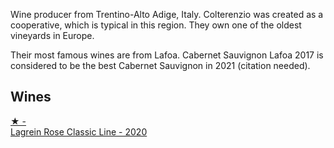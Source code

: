 Wine producer from Trentino-Alto Adige, Italy. Colterenzio was created as a cooperative, which is typical in this region. They own one of the oldest vineyards in Europe.

Their most famous wines are from Lafoa. Cabernet Sauvignon Lafoa 2017 is considered to be the best Cabernet Sauvignon in 2021 (citation needed).

** Wines

#+begin_export html
<div class="flex-container">
  <a class="flex-item flex-item-left" href="/wines/7287f76a-ac95-4832-aedc-a5b0bb26aa17.html">
    <img class="flex-bottle" src="/images/72/87f76a-ac95-4832-aedc-a5b0bb26aa17/2022-05-08-16-07-14-33618852-1F55-40E6-A2D6-7A31E4B21580-1-102-o@512.webp"></img>
    <section class="h">★ -</section>
    <section class="h text-bolder">Lagrein Rosе Classic Line - 2020</section>
  </a>

</div>
#+end_export
